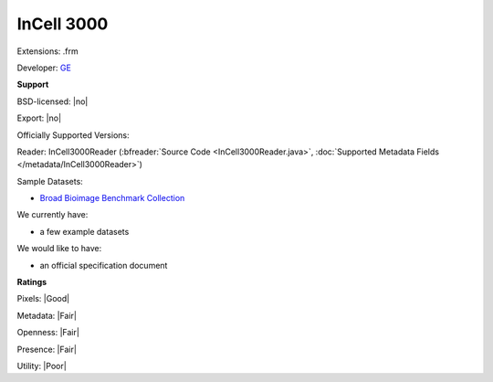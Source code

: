 .. index:: InCell 3000
.. index:: .frm

InCell 3000
===============================================================================

Extensions: .frm

Developer: `GE <http://gelifesciences.com/>`_


**Support**


BSD-licensed: |no|

Export: |no|

Officially Supported Versions: 

Reader: InCell3000Reader (:bfreader:`Source Code <InCell3000Reader.java>`, :doc:`Supported Metadata Fields </metadata/InCell3000Reader>`)



Sample Datasets:

- `Broad Bioimage Benchmark Collection <http://www.broadinstitute.org/bbbc/BBBC013/>`_

We currently have:

* a few example datasets

We would like to have:

* an official specification document

**Ratings**


Pixels: |Good|

Metadata: |Fair|

Openness: |Fair|

Presence: |Fair|

Utility: |Poor|





